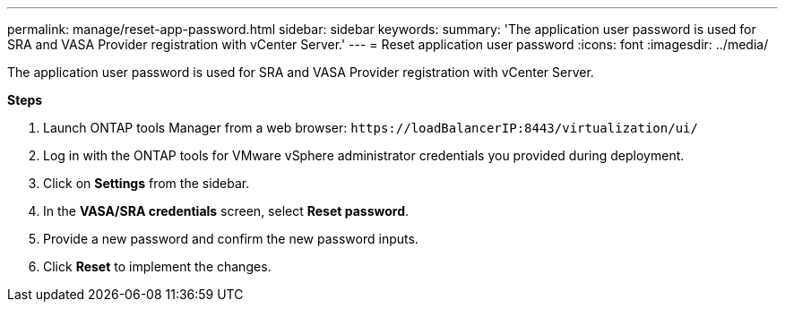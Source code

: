 ---
permalink: manage/reset-app-password.html
sidebar: sidebar
keywords:
summary: 'The application user password is used for SRA and VASA Provider registration with vCenter Server.'
---
= Reset application user password 
:icons: font
:imagesdir: ../media/

[.lead]
The application user password is used for SRA and VASA Provider registration with vCenter Server.

*Steps*

. Launch ONTAP tools Manager from a web browser: `\https://loadBalancerIP:8443/virtualization/ui/` 
. Log in with the ONTAP tools for VMware vSphere administrator credentials you provided during deployment. 
. Click on *Settings* from the sidebar.
. In the *VASA/SRA credentials* screen, select *Reset password*.
. Provide a new password and confirm the new password inputs.
. Click *Reset* to implement the changes.

//10.3 updates UI changes
